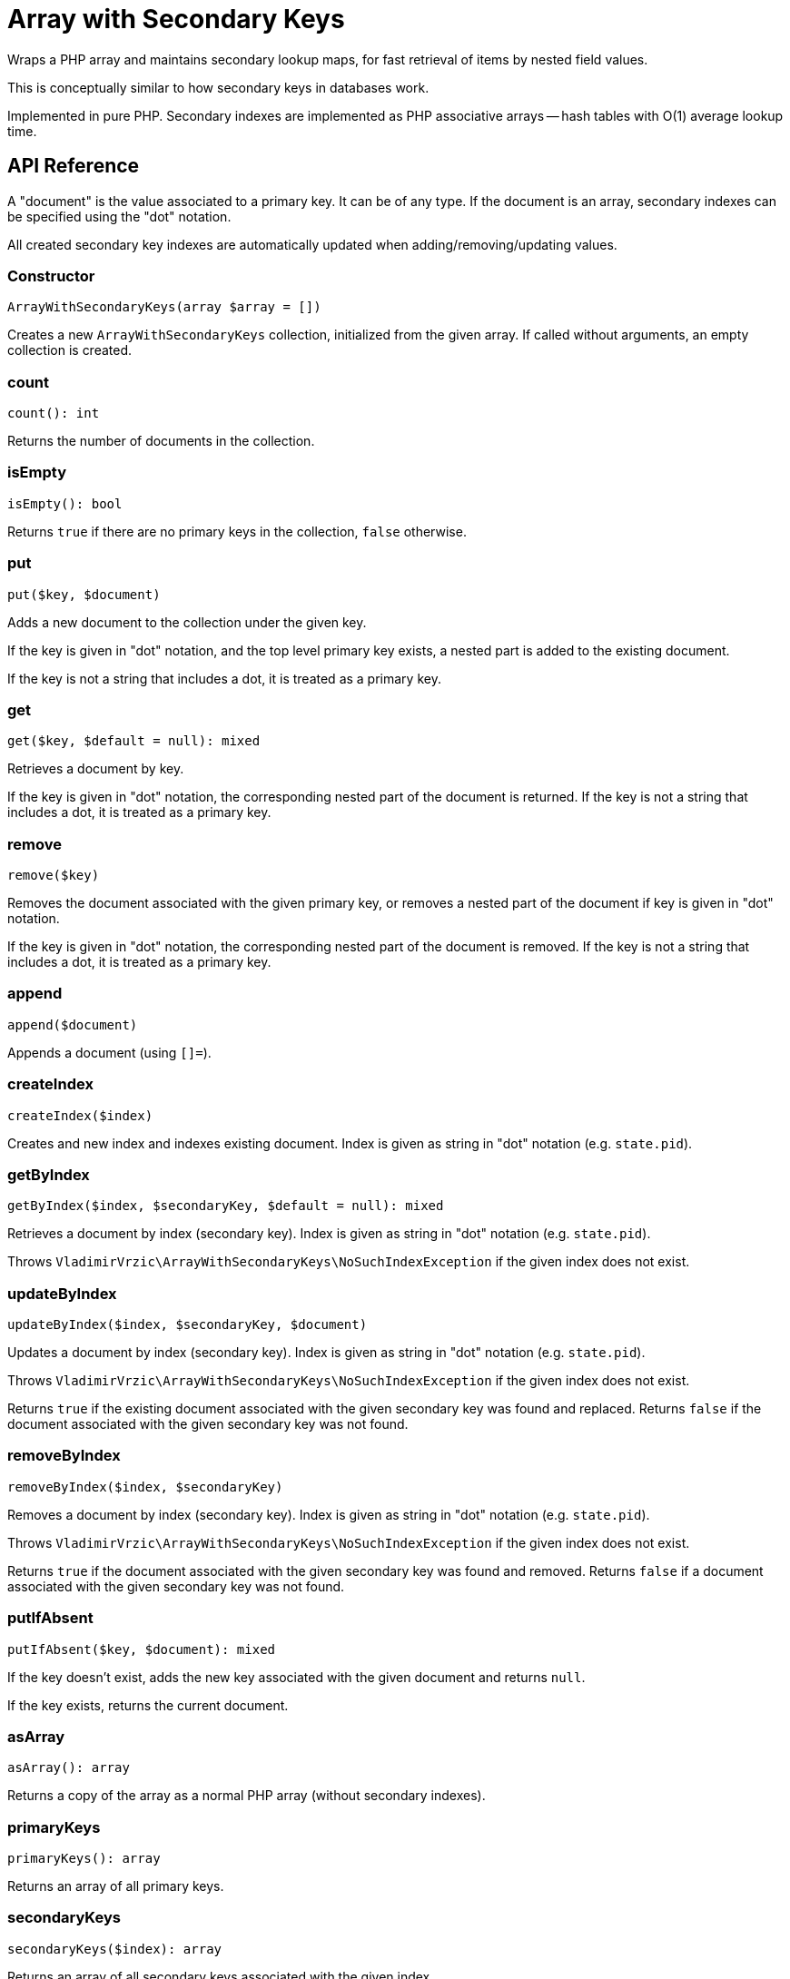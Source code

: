 = Array with Secondary Keys

Wraps a PHP array and maintains secondary lookup maps, for fast retrieval of items by nested field values.

This is conceptually similar to how secondary keys in databases work.

Implemented in pure PHP. Secondary indexes are implemented as PHP associative arrays -- hash tables with O(1) average lookup time.

== API Reference

A "document" is the value associated to a primary key. It can be of any type. If the document is an array, secondary indexes can be specified using the "dot" notation.

All created secondary key indexes are automatically updated when adding/removing/updating values.

=== Constructor
[source,php]
----
ArrayWithSecondaryKeys(array $array = [])
----
Creates a new `ArrayWithSecondaryKeys` collection, initialized from the given array. If called without arguments, an empty collection is created.

=== count
[source,php]
----
count(): int
----
Returns the number of documents in the collection.

=== isEmpty
[source,php]
----
isEmpty(): bool
----
Returns `true` if there are no primary keys in the collection, `false` otherwise.

=== put
[source,php]
----
put($key, $document)
----
Adds a new document to the collection under the given key.

If the key is given in "dot" notation, and the top level primary key exists, a nested part is added to the existing document.

If the key is not a string that includes a dot, it is treated as a primary key.

=== get
[source,php]
----
get($key, $default = null): mixed
----
Retrieves a document by key.

If the key is given in "dot" notation, the corresponding nested part of the document is returned. If the key is not a string that includes a dot, it is treated as a primary key.

=== remove
[source,php]
----
remove($key)
----
Removes the document associated with the given primary key, or removes a nested part of the document if key is given in "dot" notation.

If the key is given in "dot" notation, the corresponding nested part of the document is removed. If the key is not a string that includes a dot, it is treated as a primary key.

=== append
[source,php]
----
append($document)
----
Appends a document (using `[]=`).

=== createIndex
[source,php]
----
createIndex($index)
----
Creates and new index and indexes existing document. Index is given as string in "dot" notation (e.g. `state.pid`).

=== getByIndex
[source,php]
----
getByIndex($index, $secondaryKey, $default = null): mixed
----
Retrieves a document by index (secondary key). Index is given as string in "dot" notation (e.g. `state.pid`).

Throws `VladimirVrzic\ArrayWithSecondaryKeys\NoSuchIndexException` if the given index does not exist.

=== updateByIndex
[source,php]
----
updateByIndex($index, $secondaryKey, $document)
----
Updates a document by index (secondary key). Index is given as string in "dot" notation (e.g. `state.pid`).

Throws `VladimirVrzic\ArrayWithSecondaryKeys\NoSuchIndexException` if the given index does not exist.

Returns `true` if the existing document associated with the given secondary key was found and replaced. Returns `false` if the document associated with the given secondary key was not found.

=== removeByIndex
[source,php]
----
removeByIndex($index, $secondaryKey)
----
Removes a document by index (secondary key).  Index is given as string in "dot" notation (e.g. `state.pid`).

Throws `VladimirVrzic\ArrayWithSecondaryKeys\NoSuchIndexException` if the given index does not exist.

Returns `true` if the document associated with the given secondary key was found and removed. Returns `false` if a document associated with the given secondary key was not found.

=== putIfAbsent
[source,php]
----
putIfAbsent($key, $document): mixed
----
If the key doesn't exist, adds the new key associated with the given document and returns `null`.

If the key exists, returns the current document.

=== asArray
[source,php]
----
asArray(): array
----
Returns a copy of the array as a normal PHP array (without secondary indexes).

=== primaryKeys
[source,php]
----
primaryKeys(): array
----
Returns an array of all primary keys.

=== secondaryKeys
[source,php]
----
secondaryKeys($index): array
----
Returns an array of all secondary keys associated with the given index.

== Name ideas

- <[associative] array | map | dictionary> with secondary keys
- multi-index <[associative] array | map | dictionary>
